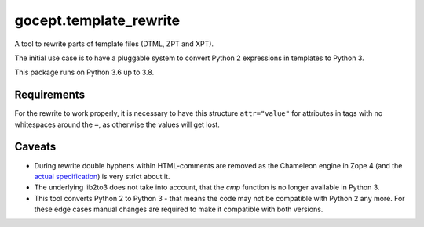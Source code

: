 =======================
gocept.template_rewrite
=======================


.. image:: https://img.shields.io/pypi/v/gocept.template_rewrite.svg
    :target: https://pypi.org/project/gocept.template_rewrite/

.. image:: https://img.shields.io/pypi/pyversions/gocept.template_rewrite.svg
    :target: https://pypi.org/project/gocept.template_rewrite/

.. image:: https://github.com/gocept/gocept.template_rewrite/workflows/tests/badge.svg
    :target: https://github.com/gocept/gocept.template_rewrite/actions?query=workflow%3Atests

.. image:: https://coveralls.io/repos/github/gocept/gocept.template_rewrite/badge.svg
    :target: https://coveralls.io/github/gocept/gocept.template_rewrite

A tool to rewrite parts of template files (DTML, ZPT and XPT).

The initial use case is to have a pluggable system to convert Python 2
expressions in templates to Python 3.

This package runs on Python 3.6 up to 3.8.


Requirements
============

For the rewrite to work properly, it is necessary to have this structure
``attr="value"`` for attributes in tags with no whitespaces around the ``=``,
as otherwise the values will get lost.

Caveats
=======

- During rewrite double hyphens within HTML-comments are removed as the Chameleon
  engine in Zope 4 (and the `actual specification`_) is very strict about it.

- The underlying lib2to3 does not take into account, that the `cmp` function
  is no longer available in Python 3.

- This tool converts Python 2 to Python 3 - that means the code may not be
  compatible with Python 2 any more. For these edge cases manual changes are required to make it
  compatible with both versions.

.. _actual specification: http://www.htmlhelp.com/reference/wilbur/misc/comment.html

